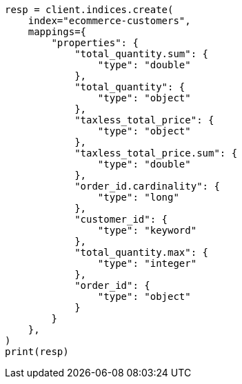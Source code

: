 // This file is autogenerated, DO NOT EDIT
// transform/ecommerce-tutorial.asciidoc:337

[source, python]
----
resp = client.indices.create(
    index="ecommerce-customers",
    mappings={
        "properties": {
            "total_quantity.sum": {
                "type": "double"
            },
            "total_quantity": {
                "type": "object"
            },
            "taxless_total_price": {
                "type": "object"
            },
            "taxless_total_price.sum": {
                "type": "double"
            },
            "order_id.cardinality": {
                "type": "long"
            },
            "customer_id": {
                "type": "keyword"
            },
            "total_quantity.max": {
                "type": "integer"
            },
            "order_id": {
                "type": "object"
            }
        }
    },
)
print(resp)
----
